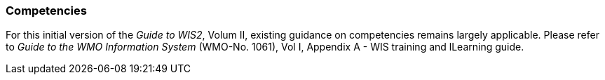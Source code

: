 === Competencies

For this initial version of the _Guide to WIS2_, Volum II, existing guidance on competencies remains largely applicable. Please refer to _Guide to the WMO Information System_ (WMO-No. 1061), Vol I, Appendix A - WIS training and lLearning guide.
